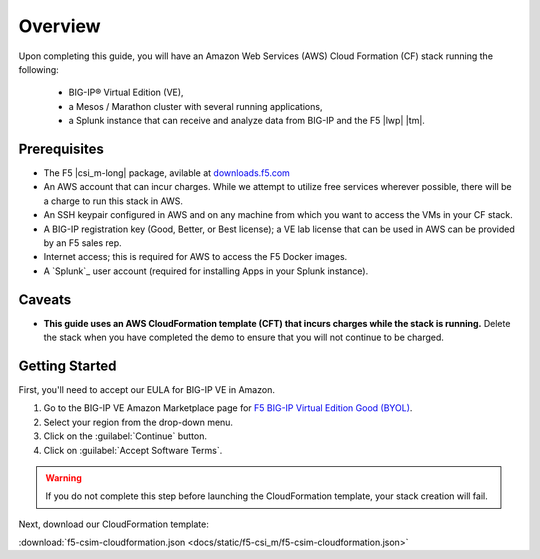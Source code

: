 .. _csim-deploy-aws-cft-getting-started:

Overview
--------

Upon completing this guide, you will have an Amazon Web Services (AWS) Cloud Formation (CF) stack running the following:

    * BIG-IP® Virtual Edition (VE),
    * a Mesos / Marathon cluster with several running applications,
    * a Splunk instance that can receive and analyze data from BIG-IP and the F5 |lwp| |tm|.

Prerequisites
`````````````

- The F5 |csi_m-long| package, avilable at `downloads.f5.com <#>`_
- An AWS account that can incur charges. While we attempt to utilize free services wherever possible, there will be a charge to run this stack in AWS.
- An SSH keypair configured in AWS and on any machine from which you want to access the VMs in your CF stack.
- A BIG-IP registration key (Good, Better, or Best license); a VE lab license that can be used in AWS can be provided by an F5 sales rep.
- Internet access; this is required for AWS to access the F5 Docker images.
- A `Splunk`_ user account (required for installing Apps in your Splunk instance).

Caveats
```````

- **This guide uses an AWS CloudFormation template (CFT) that incurs charges while the stack is running.** Delete the stack when you have completed the demo to ensure that you will not continue to be charged.

Getting Started
```````````````

First, you'll need to accept our EULA for BIG-IP VE in Amazon.

#. Go to the BIG-IP VE Amazon Marketplace page for `F5 BIG-IP Virtual Edition Good (BYOL) <http://aws.amazon.com/marketplace/pp?sku=dzweylwc4hxloqophyoi3oihr>`_.
#. Select your region from the drop-down menu.
#. Click on the :guilabel:`Continue` button.
#. Click on :guilabel:`Accept Software Terms`.

.. warning::

   If you do not complete this step before launching the CloudFormation template, your stack creation will fail.

Next, download our CloudFormation template:

:download:`f5-csim-cloudformation.json <docs/static/f5-csi_m/f5-csim-cloudformation.json>`


